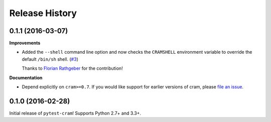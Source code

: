 ***************
Release History
***************

.. Changelog entries should follow this format:

   version (release date)
   ======================

   **section**

   - One-line description of change (link to Github issue/PR)

.. Changes should be organized in one of several sections:

   - API changes
   - Improvements
   - Behavioural changes
   - Bugfixes
   - Documentation

0.1.1 (2016-03-07)
==================

**Improvements**

- Added the ``--shell`` command line option and now checks the ``CRAMSHELL``
  environment variable to override the default ``/bin/sh`` shell.
  (`#3 <https://github.com/tbekolay/pytest-cram/pull/3>`_)

  Thanks to `Florian Rathgeber <https://github.com/kynan>`_ for the contribution!

**Documentation**

- Depend explicitly on ``cram>=0.7``. If you would like support for earlier
  versions of cram, please
  `file an issue <https://github.com/tbekolay/pytest-cram/issues/new>`_.

0.1.0 (2016-02-28)
==================

Initial release of ``pytest-cram``! Supports Python 2.7+ and 3.3+.
